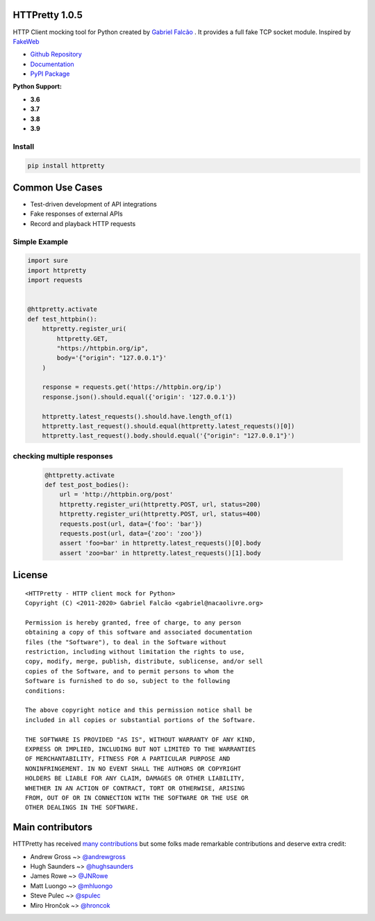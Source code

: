 HTTPretty 1.0.5
===============

HTTP Client mocking tool for Python created by `Gabriel Falcão <https://github.com/gabrielfalcao>`_ . It provides a full fake TCP socket module. Inspired by `FakeWeb <https://github.com/chrisk/fakeweb>`_


- `Github Repository <https://github.com/gabrielfalcao/HTTPretty>`_
- `Documentation <https://httpretty.readthedocs.io/en/latest/>`_
- `PyPI Package <https://pypi.org/project/httpretty/>`_


**Python Support:**

- **3.6**
- **3.7**
- **3.8**
- **3.9**

.. image:: https://github.com/gabrielfalcao/HTTPretty/raw/master/docs/source/_static/logo.svg?sanitize=true

.. image:: https://img.shields.io/pypi/dm/HTTPretty
   :target: https://pypi.org/project/HTTPretty

.. image:: https://img.shields.io/codecov/c/github/gabrielfalcao/HTTPretty
   :target: https://codecov.io/gh/gabrielfalcao/HTTPretty

.. image:: https://img.shields.io/github/workflow/status/gabrielfalcao/HTTPretty/HTTPretty%20Tests
   :target: https://github.com/gabrielfalcao/HTTPretty/actions

.. image:: https://img.shields.io/readthedocs/httpretty
   :target: https://httpretty.readthedocs.io/

.. image:: https://img.shields.io/github/license/gabrielfalcao/HTTPretty?label=Github%20License
   :target: https://github.com/gabrielfalcao/HTTPretty/blob/master/COPYING

.. image:: https://img.shields.io/pypi/v/HTTPretty
   :target: https://pypi.org/project/HTTPretty

.. image:: https://img.shields.io/pypi/l/HTTPretty?label=PyPi%20License
   :target: https://pypi.org/project/HTTPretty

.. image:: https://img.shields.io/pypi/format/HTTPretty
   :target: https://pypi.org/project/HTTPretty

.. image:: https://img.shields.io/pypi/status/HTTPretty
   :target: https://pypi.org/project/HTTPretty

.. image:: https://img.shields.io/pypi/pyversions/HTTPretty
   :target: https://pypi.org/project/HTTPretty

.. image:: https://img.shields.io/pypi/implementation/HTTPretty
   :target: https://pypi.org/project/HTTPretty

.. image:: https://img.shields.io/snyk/vulnerabilities/github/gabrielfalcao/HTTPretty
   :target: https://github.com/gabrielfalcao/HTTPretty/network/alerts

.. image:: https://img.shields.io/github/v/tag/gabrielfalcao/HTTPretty
   :target: https://github.com/gabrielfalcao/HTTPretty/releases

.. |Join the chat at https://gitter.im/gabrielfalcao/HTTPretty| image:: https://badges.gitter.im/gabrielfalcao/HTTPretty.svg
   :target: https://gitter.im/gabrielfalcao/HTTPretty?utm_source=badge&utm_medium=badge&utm_campaign=pr-badge&utm_content=badge

Install
-------

.. code:: bash

   pip install httpretty



Common Use Cases
================

- Test-driven development of API integrations
- Fake responses of external APIs
- Record and playback HTTP requests


Simple Example
--------------

.. code:: python

    import sure
    import httpretty
    import requests


    @httpretty.activate
    def test_httpbin():
        httpretty.register_uri(
            httpretty.GET,
            "https://httpbin.org/ip",
            body='{"origin": "127.0.0.1"}'
        )

        response = requests.get('https://httpbin.org/ip')
        response.json().should.equal({'origin': '127.0.0.1'})

        httpretty.latest_requests().should.have.length_of(1)
        httpretty.last_request().should.equal(httpretty.latest_requests()[0])
        httpretty.last_request().body.should.equal('{"origin": "127.0.0.1"}')


checking multiple responses
---------------------------

 .. code:: python

    @httpretty.activate
    def test_post_bodies():
        url = 'http://httpbin.org/post'
        httpretty.register_uri(httpretty.POST, url, status=200)
        httpretty.register_uri(httpretty.POST, url, status=400)
        requests.post(url, data={'foo': 'bar'})
        requests.post(url, data={'zoo': 'zoo'})
        assert 'foo=bar' in httpretty.latest_requests()[0].body
        assert 'zoo=bar' in httpretty.latest_requests()[1].body


License
=======

::

    <HTTPretty - HTTP client mock for Python>
    Copyright (C) <2011-2020> Gabriel Falcão <gabriel@nacaolivre.org>

    Permission is hereby granted, free of charge, to any person
    obtaining a copy of this software and associated documentation
    files (the "Software"), to deal in the Software without
    restriction, including without limitation the rights to use,
    copy, modify, merge, publish, distribute, sublicense, and/or sell
    copies of the Software, and to permit persons to whom the
    Software is furnished to do so, subject to the following
    conditions:

    The above copyright notice and this permission notice shall be
    included in all copies or substantial portions of the Software.

    THE SOFTWARE IS PROVIDED "AS IS", WITHOUT WARRANTY OF ANY KIND,
    EXPRESS OR IMPLIED, INCLUDING BUT NOT LIMITED TO THE WARRANTIES
    OF MERCHANTABILITY, FITNESS FOR A PARTICULAR PURPOSE AND
    NONINFRINGEMENT. IN NO EVENT SHALL THE AUTHORS OR COPYRIGHT
    HOLDERS BE LIABLE FOR ANY CLAIM, DAMAGES OR OTHER LIABILITY,
    WHETHER IN AN ACTION OF CONTRACT, TORT OR OTHERWISE, ARISING
    FROM, OUT OF OR IN CONNECTION WITH THE SOFTWARE OR THE USE OR
    OTHER DEALINGS IN THE SOFTWARE.

Main contributors
=================

HTTPretty has received `many contributions <https://github.com/gabrielfalcao/HTTPretty/graphs/contributors>`_
but some folks made remarkable contributions and deserve extra credit:

-  Andrew Gross ~> `@andrewgross <https://github.com/andrewgross>`_
-  Hugh Saunders ~> `@hughsaunders <https://github.com/hughsaunders>`_
-  James Rowe ~> `@JNRowe <https://github.com/JNRowe>`_
-  Matt Luongo ~> `@mhluongo <https://github.com/mhluongo>`_
-  Steve Pulec ~> `@spulec <https://github.com/spulec>`_
-  Miro Hrončok ~> `@hroncok <https://github.com/hroncok>`_
